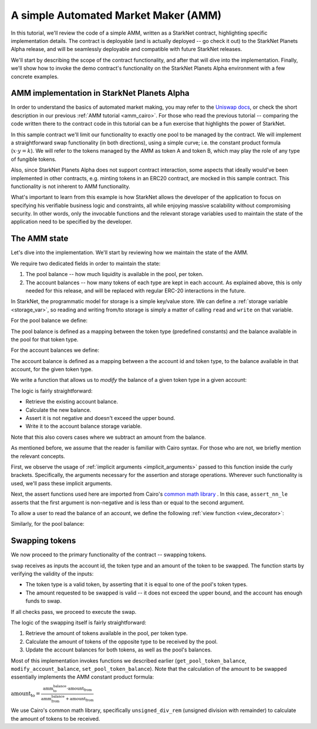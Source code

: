.. _amm_starknet:

A simple Automated Market Maker (AMM)
=====================================

In this tutorial, we'll review the code of a simple AMM, written as a StarkNet contract,
highlighting specific implementation details. The contract is deployable (and is actually deployed
-- go check it out) to the StarkNet Planets Alpha release, and will be seamlessly deployable
and compatible with future StarkNet releases.

We'll start by describing the scope of the contract functionality,
and after that will dive into the implementation.
Finally, we'll show how to invoke the demo contract's functionality on the StarkNet Planets Alpha
environment with a few concrete examples.

AMM implementation in StarkNet Planets Alpha
--------------------------------------------

In order to understand the basics of automated market making, you may refer
to the `Uniswap docs <https://uniswap.org/docs/v2/protocol-overview/how-uniswap-works/>`_, or
check the short description in our previous :ref:`AMM tutorial <amm_cairo>`.
For those who read the previous tutorial -- comparing the code written there to the contract code
in this tutorial can be a fun exercise that highlights the power of StarkNet.

In this sample contract we'll limit our functionality to exactly one pool to be managed by the
contract. We will implement a straightforward swap functionality (in both directions),
using a simple curve; i.e. the constant product formula (:math:`x \cdot y = k`). We will refer to
the tokens managed by the AMM as token A and token B, which may play the role of any type of
fungible tokens.

Also, since StarkNet Planets Alpha does not support contract interaction,
some aspects that ideally would've been implemented in other contracts, e.g. minting tokens in an
ERC20 contract, are mocked in this sample contract. This functionality is not inherent to AMM
functionality.

What's important to learn from this example is how StarkNet allows the developer of the
application to focus on specifying his verifiable business logic and constraints,
all while enjoying massive scalability without compromising security. In other words,
only the invocable functions and the relevant storage variables used to maintain the state of the
application need to be specified by the developer.

The AMM state
--------------

Let's dive into the implementation. We'll start by reviewing how we maintain the state of the AMM.

We require two dedicated fields in order to maintain the state:

1.  The pool balance -- how much liquidity is available in the pool, per token.
2.  The account balances -- how many tokens of each type are kept in each account.
    As explained above, this is only needed for this release,
    and will be replaced with regular ERC-20 interactions in the future.

In StarkNet, the programmatic model for storage is a simple key/value store.
We can define a :ref:`storage variable <storage_var>`, so reading and writing from/to
storage is simply a matter of calling ``read`` and ``write`` on that variable.

For the pool balance we define:

.. tested-code:: cairo sn_amm_pool_balance

    @storage_var
    func pool_balance(token_type : felt) -> (balance : felt):
    end

The pool balance is defined as a mapping between the token type (predefined constants) and the
balance available in the pool for that token type.

For the account balances we define:

.. tested-code:: cairo sn_amm_account_balance

    @storage_var
    func account_balance(account_id : felt, token_type : felt) -> (
            balance : felt):
    end

The account balance is defined as a mapping between a the account id and token type,
to the balance available in that account, for the given token type.

We write a function that allows us to *modify* the balance of a given token type in a given account:

.. tested-code:: cairo sn_amm_modify_account

    func modify_account_balance{
            storage_ptr : Storage*, pedersen_ptr : HashBuiltin*,
            range_check_ptr}(
            account_id : felt, token_type : felt, amount : felt):
        let (current_balance) = account_balance.read(
            account_id, token_type)
        tempvar new_balance = current_balance + amount
        assert_nn_le(new_balance, BALANCE_UPPER_BOUND - 1)
        account_balance.write(
            account_id=account_id,
            token_type=token_type,
            value=new_balance)
        return ()
    end

The logic is fairly straightforward:

* Retrieve the existing account balance.
* Calculate the new balance.
* Assert it is not negative and doesn't exceed the upper bound.
* Write it to the account balance storage variable.

Note that this also covers cases where we subtract an amount from the balance.

As mentioned before, we assume that the reader is familiar with Cairo syntax.
For those who are not, we briefly mention the relevant concepts.

First, we observe the usage of :ref:`implicit arguments <implicit_arguments>` passed to this
function inside the curly brackets. Specifically, the arguments necessary for the assertion and
storage operations. Wherever such functionality is used, we'll pass these implicit arguments.

Next, the assert functions used here are imported from Cairo's `common math library
<https://github.com/starkware-libs/cairo-lang/tree/master/src/starkware/cairo/common/math.cairo>`_
. In this case, ``assert_nn_le`` asserts that the first
argument is non-negative and is less than or equal to the second argument.

To allow a user to read the balance of an account, we define the following
:ref:`view function <view_decorator>`:

.. tested-code:: cairo sn_amm_get_account

    @view
    func get_account_token_balance{
            storage_ptr : Storage*, pedersen_ptr : HashBuiltin*}(
            account_id : felt, token_type : felt) -> (
            balance : felt):
        return account_balance.read(account_id, token_type)
    end

Similarly, for the pool balance:

.. tested-code:: cairo sn_amm_get_set_account

    func set_pool_token_balance{
            storage_ptr : Storage*, pedersen_ptr : HashBuiltin*,
            range_check_ptr}(token_type : felt, balance : felt):
        assert_nn_le(balance, BALANCE_UPPER_BOUND - 1)
        pool_balance.write(token_type, balance)
        return ()
    end

    @view
    func get_pool_token_balance{
            storage_ptr : Storage*, pedersen_ptr : HashBuiltin*}(
            token_type : felt) -> (balance : felt):
        return pool_balance.read(token_type)
    end

Swapping tokens
----------------

We now proceed to the primary functionality of the contract -- swapping tokens.

.. tested-code:: cairo sn_amm_swap

    func swap{
            storage_ptr : Storage*, pedersen_ptr : HashBuiltin*,
            range_check_ptr}(
            account_id : felt, token_from : felt,
            amount_from : felt) -> (amount_to : felt):
        # Verify that token_from is either TOKEN_TYPE_A or TOKEN_TYPE_B.
        assert (token_from - TOKEN_TYPE_A) * (token_from - TOKEN_TYPE_B) = 0

        # Check requested amount_from is valid.
        assert_nn_le(amount_from, BALANCE_UPPER_BOUND - 1)

        # Check user has enough funds.
        let (account_from_balance) = get_account_token_balance(
            account_id=account_id, token_type=token_from)
        assert_le(amount_from, account_from_balance)

        # Execute the actual swap.
        let (token_to) = get_opposite_token(token_type=token_from)
        let (amount_to) = do_swap(
            account_id=account_id,
            token_from=token_from,
            token_to=token_to,
            amount_from=amount_from)

        return (amount_to=amount_to)
    end

``swap`` receives as inputs the account id, the token type and an amount of the token to be swapped.
The function starts by verifying the validity of the inputs:

*   The token type is a valid token, by asserting that it is equal to one of the pool's
    token types.
*   The amount requested to be swapped is valid -- it does not exceed the upper bound, and the
    account has enough funds to swap.

If all checks pass, we proceed to execute the swap.

.. tested-code:: cairo sn_amm_do_swap

    func do_swap{
            storage_ptr : Storage*, pedersen_ptr : HashBuiltin*,
            range_check_ptr}(
            account_id : felt, token_from : felt, token_to : felt,
            amount_from : felt) -> (amount_to : felt):
        alloc_locals

        # Get pool balance.
        let (local amm_from_balance) = get_pool_token_balance(
            token_type=token_from)
        let (local amm_to_balance) = get_pool_token_balance(
            token_type=token_to)

        # Calculate swap amount.
        let (local amount_to, _) = unsigned_div_rem(
            amm_to_balance * amount_from,
            amm_from_balance + amount_from)

        # Update token_from balances.
        modify_account_balance(
            account_id=account_id,
            token_type=token_from,
            amount=-amount_from)
        set_pool_token_balance(
            token_type=token_from,
            balance=amm_from_balance + amount_from)

        # Update token_to balances.
        modify_account_balance(
            account_id=account_id,
            token_type=token_to,
            amount=amount_to)
        set_pool_token_balance(
            token_type=token_to, balance=amm_to_balance - amount_to)
        return (amount_to=amount_to)
    end

The logic of the swapping itself is fairly straightforward:

1. Retrieve the amount of tokens available in the pool, per token type.
2. Calculate the amount of tokens of the opposite type to be received by the pool.
3. Update the account balances for both tokens, as well as the pool's balances.

Most of this implementation invokes functions we described earlier (``get_pool_token_balance``,
``modify_account_balance``, ``set_pool_token_balance``). Note that the calculation of the
amount to be swapped essentially implements the AMM constant product formula:

:math:`\text{amount_to} =
\frac{\text{amm_to_balance} \cdot \text{amount_from}}
{\text{amm_from_balance} + \text{amount_from}}`

We use Cairo's common math library, specifically ``unsigned_div_rem``
(unsigned division with remainder) to calculate the amount of tokens to be received.
